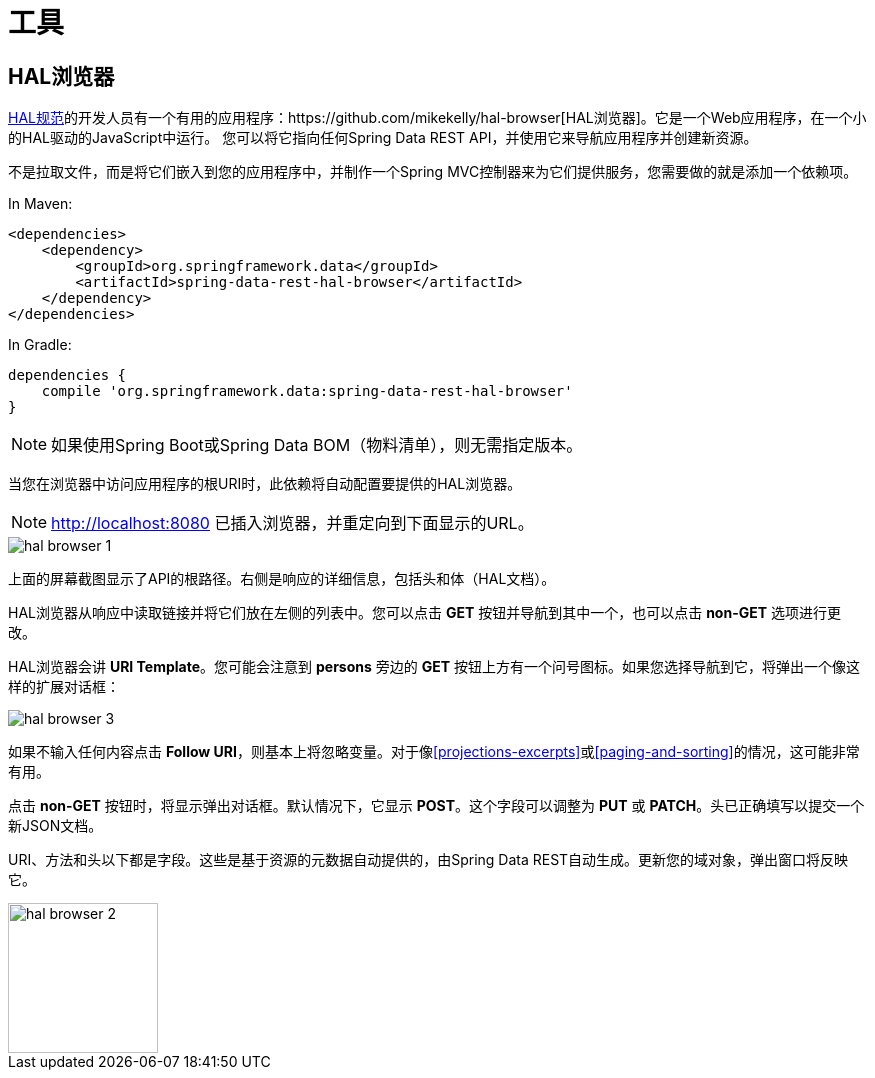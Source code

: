 [[tools]]
= 工具
:spring-data-rest-root: ../../..

== HAL浏览器


http://stateless.co/hal_specification.html[HAL规范]的开发人员有一个有用的应用程序：https://github.com/mikekelly/hal-browser[HAL浏览器]。它是一个Web应用程序，在一个小的HAL驱动的JavaScript中运行。
您可以将它指向任何Spring Data REST API，并使用它来导航应用程序并创建新资源。

不是拉取文件，而是将它们嵌入到您的应用程序中，并制作一个Spring MVC控制器来为它们提供服务，您需要做的就是添加一个依赖项。

In Maven:

[source,xml]
----
<dependencies>
    <dependency>
        <groupId>org.springframework.data</groupId>
        <artifactId>spring-data-rest-hal-browser</artifactId>
    </dependency>
</dependencies>
----

In Gradle:

[source,groovy]
----
dependencies {
    compile 'org.springframework.data:spring-data-rest-hal-browser'
}
----

NOTE: 如果使用Spring Boot或Spring Data BOM（物料清单），则无需指定版本。

当您在浏览器中访问应用程序的根URI时，此依赖将自动配置要提供的HAL浏览器。

NOTE: http://localhost:8080 已插入浏览器，并重定向到下面显示的URL。

image::hal-browser-1.png[]

上面的屏幕截图显示了API的根路径。右侧是响应的详细信息，包括头和体（HAL文档）。

HAL浏览器从响应中读取链接并将它们放在左侧的列表中。您可以点击 *GET* 按钮并导航到其中一个，也可以点击 *non-GET* 选项进行更改。

HAL浏览器会讲 *URI Template*。您可能会注意到 *persons* 旁边的 *GET* 按钮上方有一个问号图标。如果您选择导航到它，将弹出一个像这样的扩展对话框：

image::hal-browser-3.png[]

如果不输入任何内容点击 *Follow URI*，则基本上将忽略变量。对于像<<projections-excerpts>>或<<paging-and-sorting>>的情况，这可能非常有用。

点击 *non-GET* 按钮时，将显示弹出对话框。默认情况下，它显示 *POST*。这个字段可以调整为 *PUT* 或 *PATCH*。头已正确填写以提交一个新JSON文档。

URI、方法和头以下都是字段。这些是基于资源的元数据自动提供的，由Spring Data REST自动生成。更新您的域对象，弹出窗口将反映它。

image::hal-browser-2.png[height="150"]
